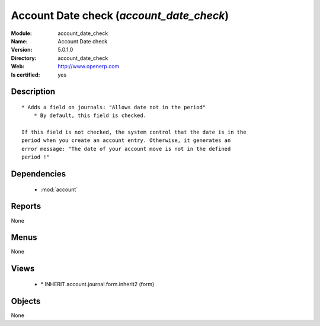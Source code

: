 
.. module:: account_date_check
    :synopsis: Account Date check
    :noindex:
.. 

.. raw:: html

    <link rel="stylesheet" href="../_static/hide_objects_in_sidebar.css" type="text/css" />

Account Date check (*account_date_check*)
=========================================
:Module: account_date_check
:Name: Account Date check
:Version: 5.0.1.0
:Directory: account_date_check
:Web: http://www.openerp.com
:Is certified: yes

Description
-----------

::

  * Adds a field on journals: "Allows date not in the period"
      * By default, this field is checked.
  
  If this field is not checked, the system control that the date is in the
  period when you create an account entry. Otherwise, it generates an
  error message: "The date of your account move is not in the defined
  period !"

Dependencies
------------

 * :mod:`account`

Reports
-------

None


Menus
-------


None


Views
-----

 * \* INHERIT account.journal.form.inherit2 (form)


Objects
-------

None
